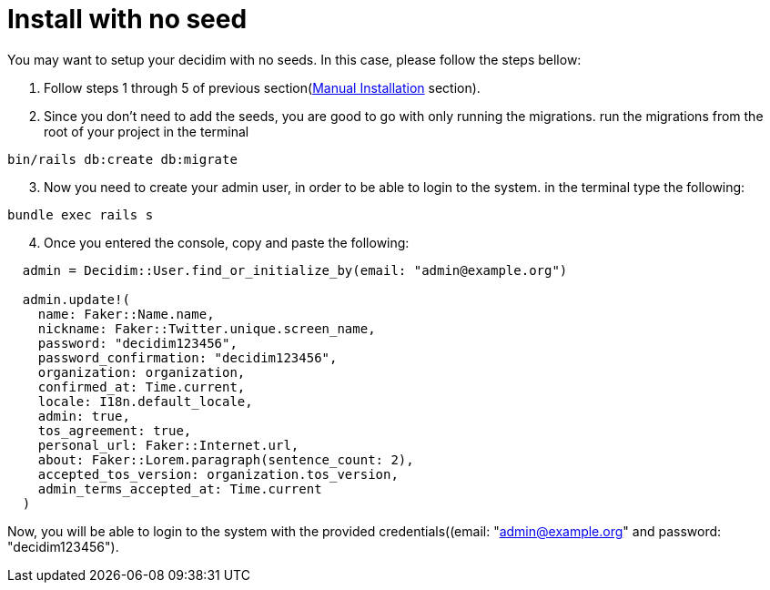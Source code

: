 = Install with no seed

You may want to setup your decidim with no seeds.
In this case, please follow the steps bellow:

. Follow steps 1 through 5 of previous section(xref:install:manual.adoc[Manual Installation] section).

. Since you don't need to add the seeds, you are good to go with only running the migrations. run the migrations from the root of your project in the terminal

[source,bash]
----
bin/rails db:create db:migrate
----

[start=3]
3. Now you need to create your admin user, in order to be able to login to the system. in the terminal type the following:

[source,bash]
----
bundle exec rails s
----

[start=4]
4. Once you entered the console, copy and paste the following:

[source,bash]
----
  admin = Decidim::User.find_or_initialize_by(email: "admin@example.org")

  admin.update!(
    name: Faker::Name.name,
    nickname: Faker::Twitter.unique.screen_name,
    password: "decidim123456",
    password_confirmation: "decidim123456",
    organization: organization,
    confirmed_at: Time.current,
    locale: I18n.default_locale,
    admin: true,
    tos_agreement: true,
    personal_url: Faker::Internet.url,
    about: Faker::Lorem.paragraph(sentence_count: 2),
    accepted_tos_version: organization.tos_version,
    admin_terms_accepted_at: Time.current
  )
----

Now, you will be able to login to the system with the provided credentials((email: "admin@example.org" and password: "decidim123456").
